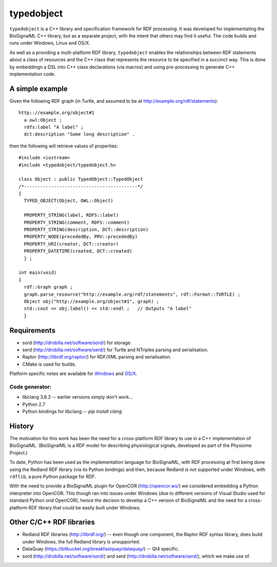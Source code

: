 typedobject
===========

``typedobject`` is a C++ library and specification framework for RDF processing.
It was developed for implementating the BioSignalML C++ library, but as a
separate project, with the intent that others may find it useful. The code builds
and runs under Windows, Linux and OS/X.

As well as a providing a multi-platform RDF library, ``typedobject`` enables the
relationships between RDF statements about a class of resources and the C++ class
that represents the resource to be specified in a succinct way. This is done by
embeddingn a DSL into C++ class declarations (via macros) and using pre-processing
to generate C++ implementation code.


A simple example
----------------

Given the following RDF graph (in Turtle, and assumed to be at
http://example.org/rdf/statements): ::

  http:://example.org/object#1
    a owl:Object ;
    rdfs:label "A label" ;
    dct:description "Some long description" .

then the following will retrieve values of properties::

  #include <iostream>
  #include <typedobject/typedobject.h>

  class Object : public TypedObject::TypedObject
  /*------------------------------------------*/
  {
    TYPED_OBJECT(Object, OWL::Object)

    PROPERTY_STRING(label, RDFS::label)
    PROPERTY_STRING(comment, RDFS::comment)
    PROPERTY_STRING(description, DCT::description)
    PROPERTY_NODE(precededBy, PRV::precededBy)
    PROPERTY_URI(creator, DCT::creator)
    PROPERTY_DATETIME(created, DCT::created)
    } ;

  int main(void)
  {
    rdf::Graph graph ;
    graph.parse_resource("http://example.org/rdf/statements", rdf::Format::TURTLE) ;
    Object obj("http://example.org/object#1", graph) ;
    std::cout << obj.label() << std::endl ;   // Outputs "A label"
    }



Requirements
------------

* sord (http://drobilla.net/software/sord/) for storage.
* serd (http://drobilla.net/software/serd/) for Turtle and NTriples parsing and
  serialisation.
* Raptor (http://librdf.org/raptor/) for RDF/XML parsing and serialisation.
* CMake is used for builds.

Platform specific notes are available for `Windows <./WINBUILD.rst>`_ and
`OS/X <https://github.com/dbrnz/typedobject/blob/master/OSXBUILD.rst#building-under-os
x>`_.


Code generator:
~~~~~~~~~~~~~~~

* libclang 3.6.2 -- earlier versions simply don't work...
* Python 2.7
* Python bindings for libclang -- `pip install clang`



History
-------

The motivation for this work has been the need for a cross-platform RDF library
to use in a C++ implementation of BioSignalML. (BioSignalML is a RDF model for
describing physiological signals, developed as part of the Physiome Project.)

To date, Python has been used as the implementation language for BioSignalML,
with RDF processing at first being done using the Redland RDF library (via its
Python bindings) and then, because Redland is not supported under Windows,
with ``rdflib``, a pure Python package for RDF.

With the need to provide a BioSignalML plugin for OpenCOR (http://opencor.ws/)
we considered embedding a Python interpreter into OpenCOR. This though ran
into issues under Windows (due to different versions of Visual Studio used for
standard Python ond OpenCOR), hence the decison to develop a C++ version of
BioSignalML and the need for a cross-platform RDF library that could be easily
built under Windows.
  

Other C/C++ RDF libraries
-------------------------

* Redland RDF libraries (http://librdf.org/) -- even though one component, the
  Raptor RDF syntax library, does build under Windows, the full Redland library is
  unsupported.
* DataQuay (https://bitbucket.org/breakfastquay/dataquay/) -- Qt4 specific.
* sord (http://drobilla.net/software/sord/) and serd
  (http://drobilla.net/software/serd/), which we make use of.

